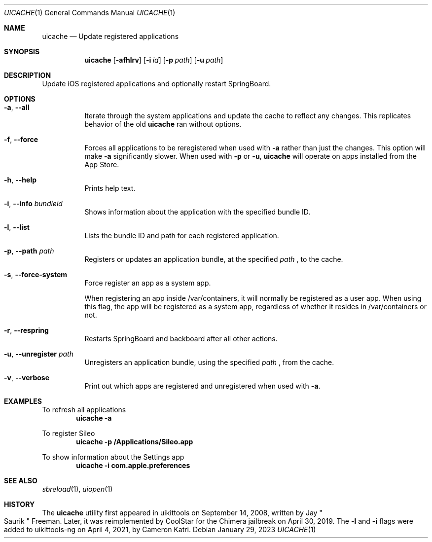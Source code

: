 .\"
.\" Copyright (c) 2020-2023 ProcursusTeam
.\" SPDX-License-Identifier: BSD-4-Clause
.\"
.Dd January 29, 2023
.Dt UICACHE 1
.Os
.Sh NAME
.Nm uicache
.Nd Update registered applications
.Sh SYNOPSIS
.Nm
.Op Fl afhlrv
.Op Fl i Ar id
.Op Fl p Ar path
.Op Fl u Ar path
.Sh DESCRIPTION
Update iOS registered applications and optionally restart SpringBoard.
.Sh OPTIONS
.Bl -tag -width indent
.It Fl a , -all
Iterate through the system applications and update the cache to reflect any changes.
This replicates behavior of the old
.Nm
ran without options.
.It Fl f , -force
Forces all applications to be reregistered when used with
.Fl a
rather than just the changes.
This option will make
.Fl a
significantly slower.
When used with
.Fl p
or
.Fl u ,
.Nm
will operate on apps installed from the App Store.
.It Fl h , -help
Prints help text.
.It Fl i , -info Ar bundleid
Shows information about the application with the specified bundle ID.
.It Fl l , -list
Lists the bundle ID and path for each registered application.
.It Fl p , -path Ar path
Registers or updates an application bundle, at the specified
.Ar path
, to the cache.
.It Fl s , -force-system
Force register an app as a system app.
.Pp
When registering an app inside /var/containers, it will normally
be registered as a user app.
When using this flag, the app will be registered as a system app,
regardless of whether it resides in /var/containers or not.
.It Fl r , -respring
Restarts SpringBoard and backboard after all other actions.
.It Fl u , -unregister Ar path
Unregisters an application bundle, using the specified
.Ar path
, from the cache.
.It Fl v , -verbose
Print out which apps are registered and unregistered when used with
.Fl a .
.El
.Sh EXAMPLES
To refresh all applications
.Dl "uicache -a"
.Pp
To register Sileo
.Dl "uicache -p /Applications/Sileo.app"
.Pp
To show information about the Settings app
.Dl "uicache -i com.apple.preferences"
.Sh SEE ALSO
.Xr sbreload 1 ,
.Xr uiopen 1
.Sh HISTORY
The
.Nm
utility first appeared in uikittools on September 14, 2008, written by
.An Jay Qo Saurik Qc Freeman .
Later, it was reimplemented by
.An CoolStar
for the Chimera jailbreak on April 30, 2019.
The
.Fl l
and
.Fl i
flags were added to uikittools-ng on April 4, 2021, by
.An Cameron Katri .
